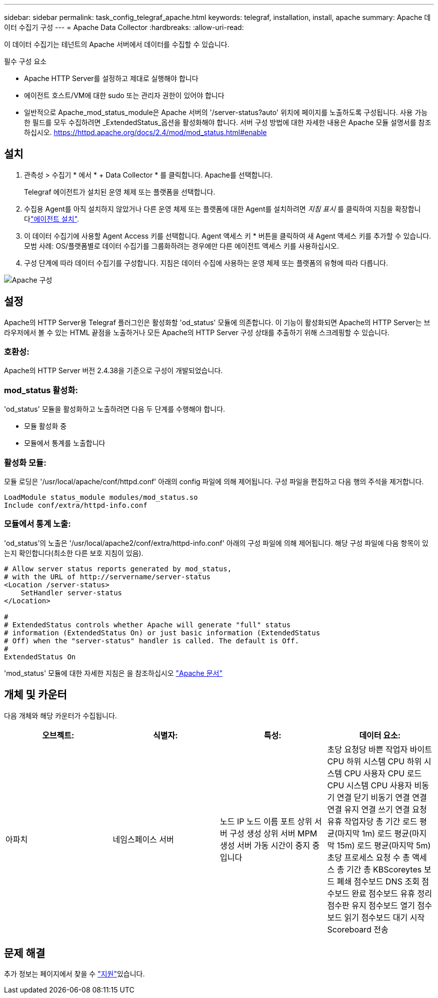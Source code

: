 ---
sidebar: sidebar 
permalink: task_config_telegraf_apache.html 
keywords: telegraf, installation, install, apache 
summary: Apache 데이터 수집기 구성 
---
= Apache Data Collector
:hardbreaks:
:allow-uri-read: 


[role="lead"]
이 데이터 수집기는 테넌트의 Apache 서버에서 데이터를 수집할 수 있습니다.

.필수 구성 요소
* Apache HTTP Server를 설정하고 제대로 실행해야 합니다
* 에이전트 호스트/VM에 대한 sudo 또는 관리자 권한이 있어야 합니다
* 일반적으로 Apache_mod_status_module은 Apache 서버의 '/server-status?auto' 위치에 페이지를 노출하도록 구성됩니다. 사용 가능한 필드를 모두 수집하려면 _ExtendedStatus_옵션을 활성화해야 합니다. 서버 구성 방법에 대한 자세한 내용은 Apache 모듈 설명서를 참조하십시오. https://httpd.apache.org/docs/2.4/mod/mod_status.html#enable[]




== 설치

. 관측성 > 수집기 * 에서 * + Data Collector * 를 클릭합니다. Apache를 선택합니다.
+
Telegraf 에이전트가 설치된 운영 체제 또는 플랫폼을 선택합니다.

. 수집용 Agent를 아직 설치하지 않았거나 다른 운영 체제 또는 플랫폼에 대한 Agent를 설치하려면 _지침 표시_ 를 클릭하여 지침을 확장합니다link:task_config_telegraf_agent.html["에이전트 설치"].
. 이 데이터 수집기에 사용할 Agent Access 키를 선택합니다. Agent 액세스 키 * 버튼을 클릭하여 새 Agent 액세스 키를 추가할 수 있습니다. 모범 사례: OS/플랫폼별로 데이터 수집기를 그룹화하려는 경우에만 다른 에이전트 액세스 키를 사용하십시오.
. 구성 단계에 따라 데이터 수집기를 구성합니다. 지침은 데이터 수집에 사용하는 운영 체제 또는 플랫폼의 유형에 따라 다릅니다.


image:ApacheDCConfigLinux.png["Apache 구성"]



== 설정

Apache의 HTTP Server용 Telegraf 플러그인은 활성화할 'od_status' 모듈에 의존합니다. 이 기능이 활성화되면 Apache의 HTTP Server는 브라우저에서 볼 수 있는 HTML 끝점을 노출하거나 모든 Apache의 HTTP Server 구성 상태를 추출하기 위해 스크레핑할 수 있습니다.



=== 호환성:

Apache의 HTTP Server 버전 2.4.38을 기준으로 구성이 개발되었습니다.



=== mod_status 활성화:

'od_status' 모듈을 활성화하고 노출하려면 다음 두 단계를 수행해야 합니다.

* 모듈 활성화 중
* 모듈에서 통계를 노출합니다




=== 활성화 모듈:

모듈 로딩은 '/usr/local/apache/conf/httpd.conf' 아래의 config 파일에 의해 제어됩니다. 구성 파일을 편집하고 다음 행의 주석을 제거합니다.

 LoadModule status_module modules/mod_status.so
 Include conf/extra/httpd-info.conf


=== 모듈에서 통계 노출:

'od_status'의 노출은 '/usr/local/apache2/conf/extra/httpd-info.conf' 아래의 구성 파일에 의해 제어됩니다. 해당 구성 파일에 다음 항목이 있는지 확인합니다(최소한 다른 보호 지침이 있음).

[listing]
----
# Allow server status reports generated by mod_status,
# with the URL of http://servername/server-status
<Location /server-status>
    SetHandler server-status
</Location>

#
# ExtendedStatus controls whether Apache will generate "full" status
# information (ExtendedStatus On) or just basic information (ExtendedStatus
# Off) when the "server-status" handler is called. The default is Off.
#
ExtendedStatus On
----
'mod_status' 모듈에 대한 자세한 지침은 을 참조하십시오 link:https://httpd.apache.org/docs/2.4/mod/mod_status.html#enable["Apache 문서"]



== 개체 및 카운터

다음 개체와 해당 카운터가 수집됩니다.

[cols="<.<,<.<,<.<,<.<"]
|===
| 오브젝트: | 식별자: | 특성: | 데이터 요소: 


| 아파치 | 네임스페이스 서버 | 노드 IP 노드 이름 포트 상위 서버 구성 생성 상위 서버 MPM 생성 서버 가동 시간이 중지 중입니다 | 초당 요청당 바쁜 작업자 바이트 CPU 하위 시스템 CPU 하위 시스템 CPU 사용자 CPU 로드 CPU 시스템 CPU 사용자 비동기 연결 닫기 비동기 연결 연결 연결 유지 연결 쓰기 연결 요청 유휴 작업자당 총 기간 로드 평균(마지막 1m) 로드 평균(마지막 15m) 로드 평균(마지막 5m) 초당 프로세스 요청 수 총 액세스 총 기간 총 KBScoreytes 보드 폐쇄 점수보드 DNS 조회 점수보드 완료 점수보드 유휴 정리 점수판 유지 점수보드 열기 점수보드 읽기 점수보드 대기 시작 Scoreboard 전송 
|===


== 문제 해결

추가 정보는 페이지에서 찾을 수 link:concept_requesting_support.html["지원"]있습니다.
